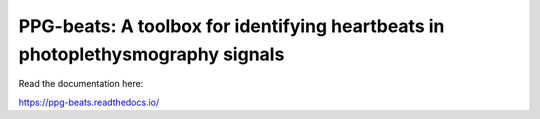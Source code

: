 PPG-beats: A toolbox for identifying heartbeats in photoplethysmography signals
=======================================

Read the documentation here:

https://ppg-beats.readthedocs.io/
